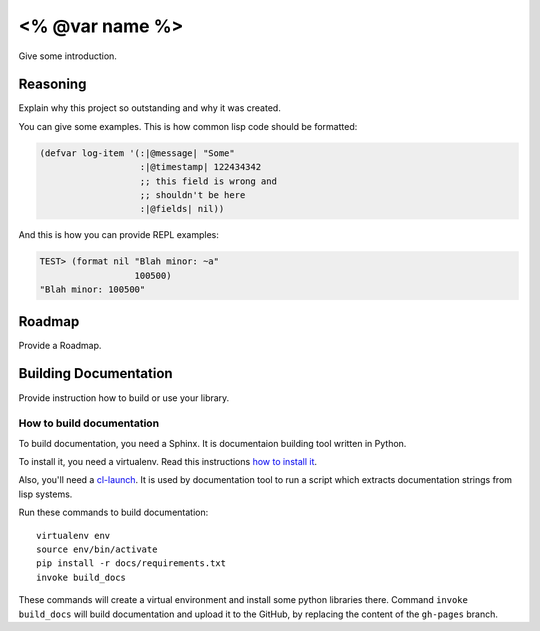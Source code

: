 =================
 <% @var name %>
=================

.. insert-your badges like that:

.. image:: https://travis-ci.org/40ants/cl-hamcrest.svg?branch=master
    :target: https://travis-ci.org/40ants/cl-hamcrest

.. Everything starting from this commit will be inserted into the
   index page of the HTML documentation.
.. include-from

Give some introduction.

Reasoning
=========

Explain why this project so outstanding and why it
was created.

You can give some examples. This is how common lisp
code should be formatted:

.. code-block:: common-lisp

   (defvar log-item '(:|@message| "Some"
                      :|@timestamp| 122434342
                      ;; this field is wrong and
                      ;; shouldn't be here
                      :|@fields| nil))

And this is how you can provide REPL examples:

.. code-block:: common-lisp-repl

   TEST> (format nil "Blah minor: ~a"
                     100500)
   "Blah minor: 100500"

Roadmap
=======

Provide a Roadmap.

.. Everything after this comment will be omitted from HTML docs.
.. include-to

Building Documentation
======================

Provide instruction how to build or use your library.

How to build documentation
--------------------------

To build documentation, you need a Sphinx. It is
documentaion building tool written in Python.

To install it, you need a virtualenv. Read
this instructions
`how to install it
<https://virtualenv.pypa.io/en/stable/installation/#installation>`_.

Also, you'll need a `cl-launch <http://www.cliki.net/CL-Launch>`_.
It is used by documentation tool to run a script which extracts
documentation strings from lisp systems.

Run these commands to build documentation::

  virtualenv env
  source env/bin/activate
  pip install -r docs/requirements.txt
  invoke build_docs

These commands will create a virtual environment and
install some python libraries there. Command ``invoke build_docs``
will build documentation and upload it to the GitHub, by replacing
the content of the ``gh-pages`` branch.
